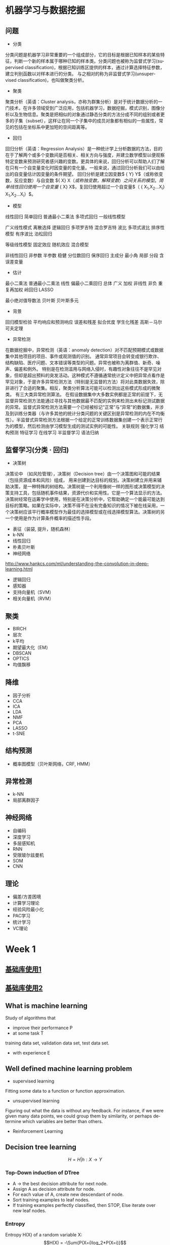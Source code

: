 #+OPTIONS: ':nil *:t -:t ::t <:t H:3 \n:nil ^:t arch:headline author:t c:nil
#+OPTIONS: creator:nil d:(not "LOGBOOK") date:t e:t email:nil f:t inline:t
#+OPTIONS: num:t p:nil pri:nil prop:nil stat:t tags:t tasks:t tex:t timestamp:t
#+OPTIONS: title:t toc:t todo:t |:t
#+TITLES: MachineLearning
#+DATE: <2017-05-16 Tue>
#+AUTHORS: weiwu
#+EMAIL: victor.wuv@gmail.com
#+LANGUAGE: en
#+SELECT_TAGS: export
#+EXCLUDE_TAGS: noexport
#+CREATOR: Emacs 24.5.1 (Org mode 8.3.4)
#+STARTUP: latexpreview

* 机器学习与数据挖掘

** 问题
- 分类
分类问题是机器学习非常重要的一个组成部分，它的目标是根据已知样本的某些特征，判断一个新的样本属于哪种已知的样本类。分类问题也被称为监督式学习(supervised classification)，根据已知训练区提供的样本，通过计算选择特征参数，建立判别函数以对样本进行的分类。 与之相对的称为非监督式学习(unsupervised classification)，也叫做聚类分析。
- 聚类
聚类分析（英语：Cluster analysis，亦称为群集分析）是对于统计数据分析的一门技术，在许多领域受到广泛应用，包括机器学习，数据挖掘，模式识别，图像分析以及生物信息。聚类是把相似的对象通过静态分类的方法分成不同的组别或者更多的子集（subset），这样让在同一个子集中的成员对象都有相似的一些属性，常见的包括在坐标系中更加短的空间距离等。
- 回归
回归分析（英语：Regression Analysis）是一种统计学上分析数据的方法，目的在于了解两个或多个变数间是否相关、相关方向与强度，并建立数学模型以便观察特定变数来预测研究者感兴趣的变数。更具体的来说，回归分析可以帮助人们了解在只有一个自变量变化时因变量的变化量。一般来说，通过回归分析我们可以由给出的自变量估计因变量的条件期望。
回归分析是建立因变数$ {\displaystyle Y} Y$（或称依变数，反应变数）与自变数 ${\displaystyle X} X$（或称独变数，解释变数）之间关系的模型。简单线性回归使用一个自变量$ {\displaystyle X} X$，复回归使用超过一个自变量$（ {\displaystyle X_{1},X_{2}...X_{i}} X_{1},X_{2}...X_{i}）$。

  - 模型
线性回归 简单回归 普通最小二乘法 多项式回归 一般线性模型

广义线性模式 离散选择 逻辑回归 多项罗吉特 混合罗吉特 波比 多项式波比 排序性模型 有序波比 泊松回归

等级线性模型 固定效应 随机效应 混合模型

非线性回归 非参数 半参数 稳健 分位数回归 保序回归 主成分 最小角 局部 分段
含误差变量

  - 估计

最小二乘法 普通最小二乘法 线性 偏最小二乘回归 总体 广义 加权 非线性 非负 重复再加权 岭回归 LASSO

最小绝对值导数法 贝叶斯 贝叶斯多元
  - 背景
回归模型检验 平均响应和预测响应 误差和残差 拟合优度 学生化残差 高斯－马尔可夫定理
- 异常检测
在数据挖掘中，异常检测（英语：anomaly detection）对不匹配预期模式或数据集中其他项目的项目、事件或观测值的识别。 通常异常项目会转变成银行欺诈、结构缺陷、医疗问题、文本错误等类型的问题。异常也被称为离群值、新奇、噪声、偏差和例外。
特别是在检测滥用与网络入侵时，有趣性对象往往不是罕见对象，但却是超出预料的突发活动。这种模式不遵循通常统计定义中把异常点看作是罕见对象，于是许多异常检测方法（特别是无监督的方法）将对此类数据失效，除非进行了合适的聚集。相反，聚类分析算法可能可以检测出这些模式形成的微聚类。
有三大类异常检测算法。 在假设数据集中大多数实例都是正常的前提下，无监督异常检测方法能通过寻找与其他数据最不匹配的实例来检测出未标记测试数据的异常。监督式异常检测方法需要一个已经被标记“正常”与“异常”的数据集，并涉及到训练分类器（与许多其他的统计分类问题的关键区别是异常检测的内在不均衡性）。半监督式异常检测方法根据一个给定的正常训练数据集创建一个表示正常行为的模型，然后检测由学习模型生成的测试实例的可能性。
关联规则 强化学习 结构预测 特征学习 在线学习 半监督学习 语法归纳
** 监督学习(分类 · 回归)
- 决策树
决策论中 （如风险管理），决策树（Decision tree）由一个决策图和可能的结果（包括资源成本和风险）组成， 用来创建到达目标的规划。决策树建立并用来辅助决策，是一种特殊的树结构。决策树是一个利用像树一样的图形或决策模型的决策支持工具，包括随机事件结果，资源代价和实用性。它是一个算法显示的方法。决策树经常在运筹学中使用，特别是在决策分析中，它帮助确定一个能最可能达到目标的策略。如果在实际中，决策不得不在没有完备知识的情况下被在线采用，一个决策树应该平行概率模型作为最佳的选择模型或在线选择模型算法。决策树的另一个使用是作为计算条件概率的描述性手段。
- 表征（装袋, 提升，随机森林）
- k-NN
- 线性回归
- 朴素贝叶斯
- 神经网络
http://www.hankcs.com/ml/understanding-the-convolution-in-deep-learning.html
- 逻辑回归
- 感知器
- 支持向量机（SVM）
- 相关向量机（RVM）
** 聚类

- BIRCH
- 层次
- k平均
- 期望最大化（EM）
- DBSCAN
- OPTICS
- 均值飘移
** 降维
- 因子分析
- CCA
- ICA
- LDA
- NMF
- PCA
- LASSO
- t-SNE
** 结构预测

- 概率图模型（贝叶斯网络，CRF, HMM）
** 异常检测
- k-NN
- 局部离群因子
** 神经网络

- 自编码
- 深度学习
- 多层感知机
- RNN
- 受限玻尔兹曼机
- SOM
- CNN
** 理论

- 偏差/方差困境
- 计算学习理论
- 经验风险最小化
- PAC学习
- 统计学习
- VC理论

* Week 1
** [[file:./BasicModule.org][基础库使用1]]

** [[file:./BasicModule2.org][基础库使用2]]

** What is machine learning
Study of algorithms that
- improve their performance P
- at some task T
training data set, validation data set, test data set.
- with experience E

** Well defined machine learning problem
- supervised learning

Fitting some data to a function or function approximation.

- unsupervised learning

Figuring out what the data is without any feedback. For instance, if we were given many data points, we could group them by similarity, or perhaps determine which variables are better than others.

- Reinforcement Learning

** Decision tree learning
$$H = {H|h: X \to Y}$$

*** Top-Down induction of DTree
- A \to the best decision attribute for next node.
- Assign A as decision attribute for node.
- For each value of A, create new descendant of node.
- Sort training examples to leaf nodes.
- If training examples perfectly classified, then STOP, Else iterate over new leaf nodes.

*** Entropy
Entropy H(X) of a random variable X:
$$H(X) = -\Sum{P(X=i)log_2*P(X=i)}$$

** Course logistics
- Linear Regression
- Logistic Regression
- Neural Networks
- Support Vector Machines
- K-means Clustering
- Principal Components Analysis
- Anomaly Detection
- Collaborative Filtering
- Object Recognition

** Model Representation
To establish notation for future use, we’ll use x(i) to denote the “input” variables (living area in this example),
also called input features, and y(i) to denote the “output” or target variable that we are trying to predict (price).
(x(i),y(i)) is called a training example.
m—is called a training set.

** Cost Function
$J(\Theta_1,\Theta_2)$
contour is the bow projected on the 2D surface.
A contour plot is a graph that contains many contour lines. A contour line of a two variable function has a constant value at all points of the same line.

** Linear Regression with One Variable
- <2017-08-14 Mon>
linear regression with one variable is also called simple regression. The X variable is called the predictor, Y is called the dependent.
- some statistics:
  - t-statistics
    off value according to the $/epsilon$.
  - p value
    the probability of the hypothesis that $/beta_1$ is 0.
  - $R^2$
    the confidence level that $/beta_1$ is approximately estimated.
  - RSS
    residual sum of squares
  - RSE
    residual standard error.

** Linear Algebra Review
- Vector
- Matrix
-
* Week 2 Linear Regression with Multiple Variables
- Gradient Descent:
Taking the derivative (the tangential line to a function) of our cost function.
The slope of the tangent is the derivative at that point and it will give us a direction to move towards.
We make steps down the cost function in the direction with the steepest descent.
The size of each step is determined by the parameter α, which is called the learning rate.
- Algorithm:
$$\Theta_j = \Theta_j + \Alpha\Derivative{J(\Theta_0,\Theta_1)}$$
Update simutaneously:
$$Temp_0 := \Theta_0 - \Alpha\Derivative{J(\Theta_0,\Theta_1)} $$
$$Temp_1 := \Theta_1 - \Alpha\Derivative{J(\Theta_0,\Theta_1)} $$
- normalization
$$\theta_0 = \theta_0 - \alpha\partial{J(\theta)}{\theta}$$
* Week 3
** Logistic Regression
** Regularization
** Classification
*** Linear Discriminant Analysis

*** Comparison
* Week 4
** Neural Networks: Representation
* Week 5
** Neural Networks: Learning
* Week 6
** Advice for Applying Machine Learning
** Machine Learning System Design
* Week 7
** Support Vector Machine
Support vector machines (SVMs) are a set of related supervised learning methods used for classification and regression.
Given a set of training examples, each marked as belonging to one of two categories,
an SVM training algorithm builds a model that predicts whether a new example falls into one category or the other.

*** Maximal Margin Classifier

*** Support Vector Classifiers

*** Support Vector Machines
#+begin_src emacs-lisp :tangle yes
from sklearn import svm
training_X = target
training_y = target names
svm_model = svm.SVC(gamma=0.01, C=100.)
svm_model.fit(training_X, training_y)
predicts = svm_model.predict(test_X)
from sklearn.metrics import accuracy_score
accuracy_score(y_true, predicts)

#+end_src
* Week 8
** Unsupervised Learning
** Dimensionality Reduction
* Week 9
** Anomaly Detection
** Recommender Systems
* Week 10
** Large Scale Machine Learning
* Week 11
** Application Example: Photo OCR
* Bayesian network
[[file:./BayesianNetworkDescribingYourData.org][BayesianNetworkDescribingYourData]]

* Tree-Based Methods

** Decision Trees

** Bagging, Random Forests, Boosting

* Unsupervised Learning

** Principal Components Analysis
- first principal component
- second principal component

** Clustering Methods
Cluster analysis is the assignment of a set of observations into subsets (called clusters) so that observations within the same cluster are similar according to some predesignated criterion or criteria, while observations drawn from different clusters are dissimilar. Different clustering techniques make different assumptions on the structure of the data, often defined by some similarity metric and evaluated for example by internal compactness (similarity between members of the same cluster) and separation between different clusters. Other methods are based on estimated density and graph connectivity. Clustering is a method of unsupervised learning, and a common technique for statistical data analysis.

*** K-Means Clustering
which group of stocks could possibly move up in the next trading period.

*** K-Nearest Neighbors(KNN)

*** Hierarchical Clustering
* Resampling Methods

** Cross-Validation

** The Bootstrap

* Google Natural Language Processing

* Outline of Machine Learning
